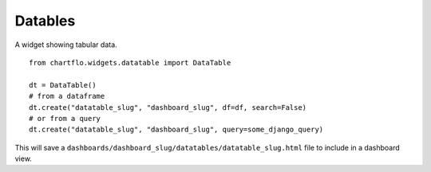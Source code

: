 Datables
========

.. image:: https://raw.github.com/synw/django-chartflo/master/docs/img/datatables.png

A widget showing tabular data.

::

   from chartflo.widgets.datatable import DataTable
   
   dt = DataTable()
   # from a dataframe
   dt.create("datatable_slug", "dashboard_slug", df=df, search=False)
   # or from a query
   dt.create("datatable_slug", "dashboard_slug", query=some_django_query)
  
 
This will save a ``dashboards/dashboard_slug/datatables/datatable_slug.html`` file to include in a dashboard view.